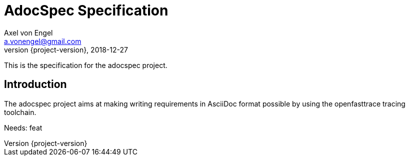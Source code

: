 = AdocSpec Specification
Axel von Engel <a.vonengel@gmail.com>
2018-12-27
:revnumber: {project-version}
ifndef::imagesdir[:imagesdir: images]
ifndef::sourcedir[:sourcedir: ../java]

This is the specification for the adocspec project.

[.spec,specID=goal~adocspec-goal~1]
== Introduction

The adocspec project aims at making writing requirements in AsciiDoc format
possible by using the openfasttrace tracing toolchain.

Needs: feat

